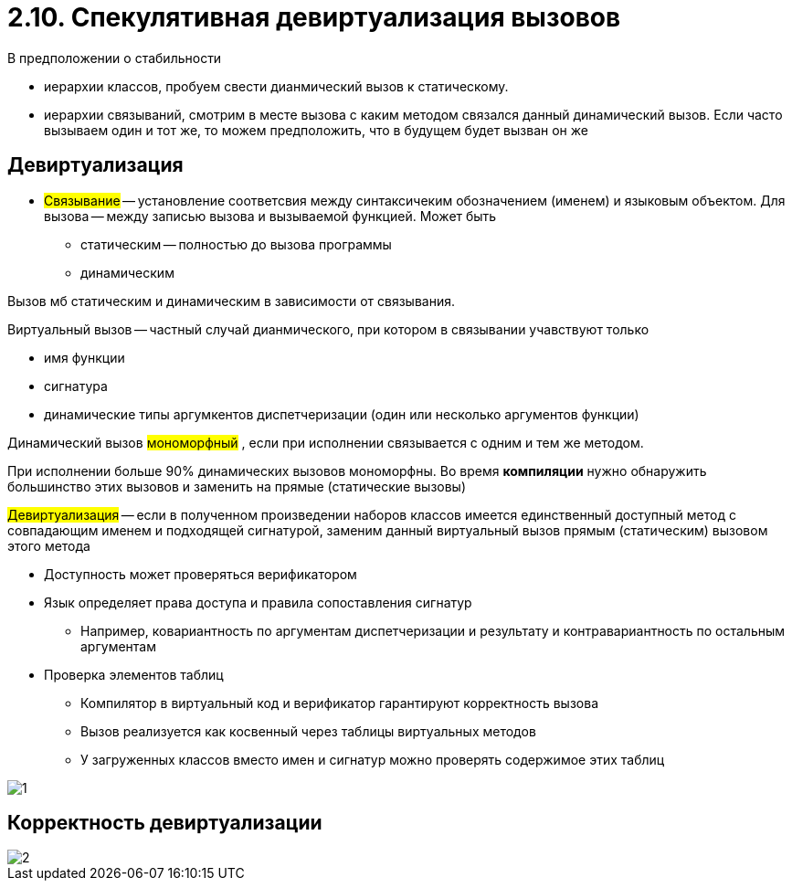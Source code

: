 = 2.10. Спекулятивная девиртуализация вызовов

В предположении о стабильности 

* иерархии классов, пробуем свести дианмический вызов к статическому.

* иерархии связываний, смотрим в месте вызова с каким методом связался данный динамический вызов. Если часто вызываем один и тот же, то можем предположить, что в будущем будет вызван он же

== Девиртуализация  
* #Связывание# -- установление соответсвия между синтаксичеким обозначением (именем) и языковым объектом. Для вызова -- между записью вызова и вызываемой функцией. Может быть
** статическим -- полностью до вызова программы
** динамическим 

Вызов мб статическим и динамическим в зависимости от связывания. 

Виртуальный вызов -- частный случай дианмического, при котором в связывании учавствуют только 

* имя функции 
* сигнатура 
* динамические типы аргумкентов диспетчеризации (один или несколько аргументов функции)

Динамический вызов #мономорфный# , если при исполнении связывается с одним и тем же методом. 

При исполнении больше 90% динамических вызовов мономорфны. Во время *компиляции* нужно обнаружить большинство этих вызовов и заменить на прямые (статические вызовы)

#Девиртуализация# -- если в полученном произведении наборов классов
имеется единственный доступный метод с
совпадающим именем и подходящей сигнатурой,
заменим данный виртуальный вызов прямым
(статическим) вызовом этого метода


* Доступность может проверяться верификатором
* Язык определяет права доступа и правила
сопоставления сигнатур
** Например, ковариантность по аргументам
диспетчеризации и результату и контравариантность
по остальным аргументам
* Проверка элементов таблиц
** Компилятор в виртуальный код и верификатор
гарантируют корректность вызова
** Вызов реализуется как косвенный через таблицы
виртуальных методов
** У загруженных классов вместо имен и сигнатур можно
проверять содержимое этих таблиц

image::210/1.png[]

== Корректность девиртуализации 
image::210/2.png[]